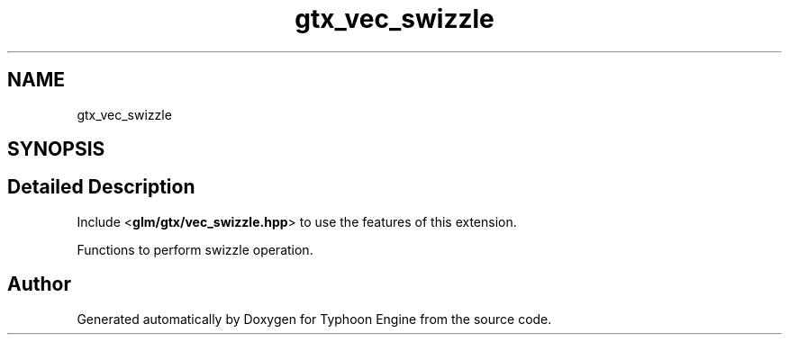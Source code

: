 .TH "gtx_vec_swizzle" 3 "Sat Jul 20 2019" "Version 0.1" "Typhoon Engine" \" -*- nroff -*-
.ad l
.nh
.SH NAME
gtx_vec_swizzle
.SH SYNOPSIS
.br
.PP
.SH "Detailed Description"
.PP 
Include <\fBglm/gtx/vec_swizzle\&.hpp\fP> to use the features of this extension\&.
.PP
Functions to perform swizzle operation\&. 
.SH "Author"
.PP 
Generated automatically by Doxygen for Typhoon Engine from the source code\&.
